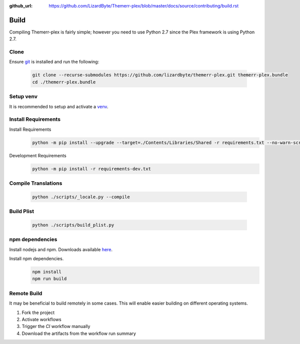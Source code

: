 :github_url: https://github.com/LizardByte/Themerr-plex/blob/master/docs/source/contributing/build.rst

Build
=====
Compiling Themerr-plex is fairly simple; however you need to use Python 2.7 since the Plex framework is using
Python 2.7.

Clone
-----
Ensure `git <https://git-scm.com/>`__ is installed and run the following:

   .. code-block:: bash

      git clone --recurse-submodules https://github.com/lizardbyte/themerr-plex.git themerr-plex.bundle
      cd ./themerr-plex.bundle

Setup venv
----------
It is recommended to setup and activate a `venv`_.

.. Apply Patches
.. -------------
.. Patch YouTube-DL
..    .. code-block:: bash
..
..       pushd ./third-party/youtube-dl
..       git apply -v ../../patches/youtube_dl-compat.patch
..       popd

Install Requirements
--------------------
Install Requirements
   .. code-block:: bash

      python -m pip install --upgrade --target=./Contents/Libraries/Shared -r requirements.txt --no-warn-script-location

Development Requirements
   .. code-block:: bash

      python -m pip install -r requirements-dev.txt

Compile Translations
--------------------
   .. code-block:: bash

      python ./scripts/_locale.py --compile

Build Plist
-----------
   .. code-block:: bash

      python ./scripts/build_plist.py

npm dependencies
----------------
Install nodejs and npm. Downloads available `here <https://nodejs.org/en/download/>`__.

Install npm dependencies.
   .. code-block:: bash

      npm install
      npm run build

Remote Build
------------
It may be beneficial to build remotely in some cases. This will enable easier building on different operating systems.

#. Fork the project
#. Activate workflows
#. Trigger the `CI` workflow manually
#. Download the artifacts from the workflow run summary

.. _venv: https://docs.python.org/3/library/venv.html
